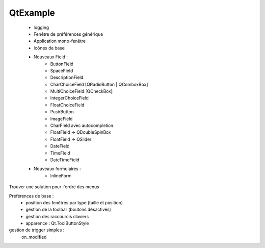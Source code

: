 QtExample
=========

    * logging

    * Fenêtre de préférences générique
    * Application mono-fenêtre
    * Icônes de base

    * Nouveaux Field :
        * ButtonField
        * SpaceField
        * DescriptionField

        * CharChoiceField [QRadioButton | QComboxBox]
        * MultiChoiceField [QCheckBox]
        * IntegerChoiceField
        * FloatChoiceField
        * PushButton
        * ImageField
        * CharField avec autocompletion
        * FloatField -> QDoubleSpinBox
        * FloatField -> QSlider
        * DateField
        * TimeField
        * DateTimeField

    * Nouveaux formulaires :
        * InlineForm


Trouver une solution pour l'ordre des menus

Préférences de base :
    * position des fenêtres par type (taille et position)
    * gestion de la toolbar (boutons désactivés)
    * gestion des raccourcis claviers
    * apparence : Qt.ToolButtonStyle

gestion de trigger simples :
    on_modified
